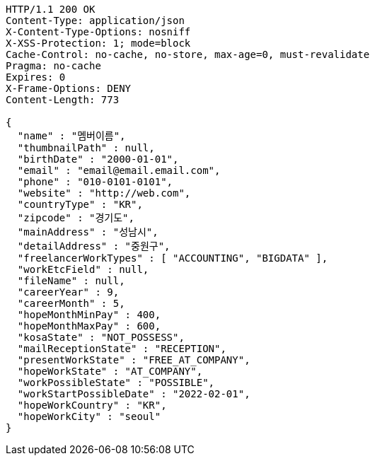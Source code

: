 [source,http,options="nowrap"]
----
HTTP/1.1 200 OK
Content-Type: application/json
X-Content-Type-Options: nosniff
X-XSS-Protection: 1; mode=block
Cache-Control: no-cache, no-store, max-age=0, must-revalidate
Pragma: no-cache
Expires: 0
X-Frame-Options: DENY
Content-Length: 773

{
  "name" : "멤버이름",
  "thumbnailPath" : null,
  "birthDate" : "2000-01-01",
  "email" : "email@email.email.com",
  "phone" : "010-0101-0101",
  "website" : "http://web.com",
  "countryType" : "KR",
  "zipcode" : "경기도",
  "mainAddress" : "성남시",
  "detailAddress" : "중원구",
  "freelancerWorkTypes" : [ "ACCOUNTING", "BIGDATA" ],
  "workEtcField" : null,
  "fileName" : null,
  "careerYear" : 9,
  "careerMonth" : 5,
  "hopeMonthMinPay" : 400,
  "hopeMonthMaxPay" : 600,
  "kosaState" : "NOT_POSSESS",
  "mailReceptionState" : "RECEPTION",
  "presentWorkState" : "FREE_AT_COMPANY",
  "hopeWorkState" : "AT_COMPANY",
  "workPossibleState" : "POSSIBLE",
  "workStartPossibleDate" : "2022-02-01",
  "hopeWorkCountry" : "KR",
  "hopeWorkCity" : "seoul"
}
----